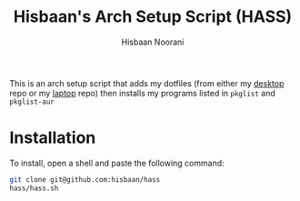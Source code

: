 #+TITLE: Hisbaan's Arch Setup Script (HASS)
#+AUTHOR: Hisbaan Noorani

This is an arch setup script that adds my dotfiles (from either my [[https://github.com/hisbaan/dotfiles][desktop]] repo or my [[https://github.com/hisbaan/dotfiles-laptop][laptop]] repo) then installs my programs listed in ~pkglist~ and ~pkglist-aur~

* Installation
To install, open a shell and paste the following command:

#+BEGIN_SRC sh
git clone git@github.com:hisbaan/hass
hass/hass.sh
#+END_SRC
